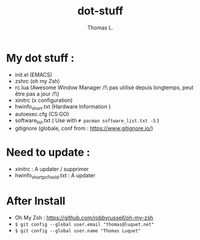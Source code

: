 #+TITLE:        dot-stuff
#+AUTHOR:       Thomas L.

* My dot stuff :
    * init.el (EMACS)
    * zshrc (oh my Zsh)
    * rc.lua (Awesome Window Manager /!\ pas utilisé depuis longtemps, peut être pas a jour /!\)
    * xinitrc (x configuration)
    * hwinfo_short.txt (Hardware Information )
    * autoexec.cfg (CS:GO)
    * software_list.txt ( Use with ~# pacman software_list.txt -S~ )
    * gitignore (globale, conf from : https://www.gitignore.io/)

* Need to update :
  - xinitrc : A updater / supprimer
  - hwinfo_short_pc_fix_old.txt : A updater
* After Install
  - Oh My Zsh : https://github.com/robbyrussell/oh-my-zsh
  - ~$ git config --global user.email "thomas@luquet.net"~
  - ~$ git config --global user.name "Thomas Luquet"~
